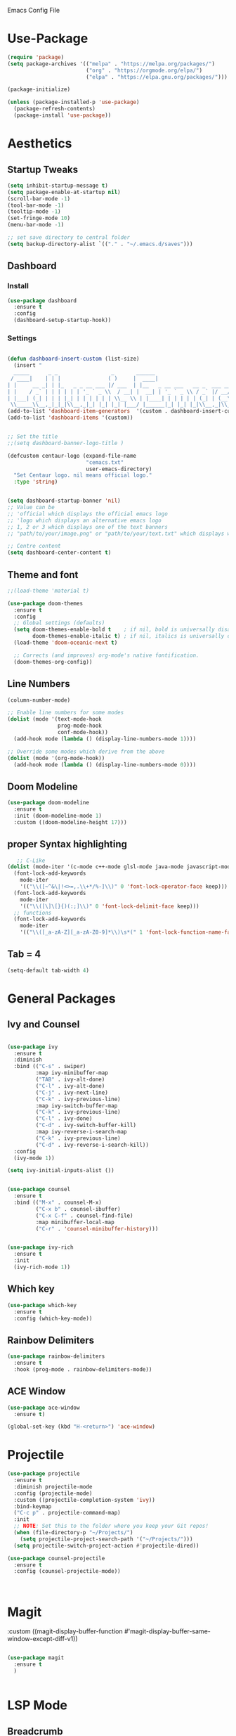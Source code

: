  :PROPERTIES:
  :header-args:    :tangle yes
  :END:

Emacs Config File

* Use-Package
#+BEGIN_SRC emacs-lisp
(require 'package)
(setq package-archives '(("melpa" . "https://melpa.org/packages/")
                         ("org" . "https://orgmode.org/elpa/")
                         ("elpa" . "https://elpa.gnu.org/packages/")))

(package-initialize)

(unless (package-installed-p 'use-package)
  (package-refresh-contents)
  (package-install 'use-package))
#+END_SRC

* Aesthetics
** Startup Tweaks

#+BEGIN_SRC emacs-lisp
(setq inhibit-startup-message t)
(setq package-enable-at-startup nil)
(scroll-bar-mode -1)
(tool-bar-mode -1)
(tooltip-mode -1)
(set-fringe-mode 10)
(menu-bar-mode -1)

;; set save directory to central folder
(setq backup-directory-alist `(("." . "~/.emacs.d/saves")))
#+END_SRC
** Dashboard
*** Install
#+BEGIN_SRC emacs-lisp
(use-package dashboard
  :ensure t
  :config
  (dashboard-setup-startup-hook))
#+END_SRC
*** Settings
#+BEGIN_SRC emacs-lisp

(defun dashboard-insert-custom (list-size)
  (insert "
  _____      _ _                 _       ______                          
 / ____|    | | |               ( )     |  ____|                         
| |     __ _| | |_   _ _ __ ___ |/ ___  | |__   _ __ ___   __ _  ___ ___ 
| |    / _` | | | | | | '_ ` _ \\  / __| |  __| | '_ ` _ \\ / _` |/ __/ __|
| |___| (_| | | | |_| | | | | | | \\__ \\ | |____| | | | | | (_| | (__\\__ \\ 
 \\_____\\__,_|_|_|\\__,_|_| |_| |_| |___/ |______|_| |_| |_|\\__,_|\\___|___/ "))
(add-to-list 'dashboard-item-generators  '(custom . dashboard-insert-custom))
(add-to-list 'dashboard-items '(custom))


;; Set the title
;;(setq dashboard-banner-logo-title )

(defcustom centaur-logo (expand-file-name
                         "cemacs.txt"
                         user-emacs-directory)
  "Set Centaur logo. nil means official logo."
  :type 'string)


(setq dashboard-startup-banner 'nil)
;; Value can be
;; 'official which displays the official emacs logo
;; 'logo which displays an alternative emacs logo
;; 1, 2 or 3 which displays one of the text banners
;; "path/to/your/image.png" or "path/to/your/text.txt" which displays whatever image/text you would prefer

;; Centre content
(setq dashboard-center-content t)
#+END_SRC
** Theme and font

#+BEGIN_SRC emacs-lisp
;;(load-theme 'material t)

(use-package doom-themes
  :ensure t
  :config
  ;; Global settings (defaults)
  (setq doom-themes-enable-bold t    ; if nil, bold is universally disabled
        doom-themes-enable-italic t) ; if nil, italics is universally disabled
  (load-theme 'doom-oceanic-next t)

  ;; Corrects (and improves) org-mode's native fontification.
  (doom-themes-org-config))

#+END_SRC
** Line Numbers
#+BEGIN_SRC emacs-lisp
(column-number-mode)

;; Enable line numbers for some modes
(dolist (mode '(text-mode-hook
                prog-mode-hook
                conf-mode-hook))
  (add-hook mode (lambda () (display-line-numbers-mode 1))))

;; Override some modes which derive from the above
(dolist (mode '(org-mode-hook))
  (add-hook mode (lambda () (display-line-numbers-mode 0))))

#+END_SRC
** Doom Modeline
#+BEGIN_SRC emacs-lisp
(use-package doom-modeline
  :ensure t
  :init (doom-modeline-mode 1)
  :custom ((doom-modeline-height 17)))
#+END_SRC
** proper Syntax highlighting 
   #+begin_src emacs-lisp
   ;; C-Like
(dolist (mode-iter '(c-mode c++-mode glsl-mode java-mode javascript-mode rust-mode))
  (font-lock-add-keywords
    mode-iter
    '(("\\([~^&\|!<>=,.\\+*/%-]\\)" 0 'font-lock-operator-face keep)))
  (font-lock-add-keywords
    mode-iter
    '(("\\([\]\[}{)(:;]\\)" 0 'font-lock-delimit-face keep)))
  ;; functions
  (font-lock-add-keywords
    mode-iter
    '(("\\([_a-zA-Z][_a-zA-Z0-9]*\\)\s*(" 1 'font-lock-function-name-face keep))))
    #+end_src
** Tab = 4

   #+begin_src emacs-lisp
   (setq-default tab-width 4)
   #+end_src

* General Packages
** Ivy and Counsel
#+BEGIN_SRC emacs-lisp

(use-package ivy
  :ensure t
  :diminish
  :bind (("C-s" . swiper)
         :map ivy-minibuffer-map
         ("TAB" . ivy-alt-done)	
         ("C-l" . ivy-alt-done)
         ("C-j" . ivy-next-line)
         ("C-k" . ivy-previous-line)
         :map ivy-switch-buffer-map
         ("C-k" . ivy-previous-line)
         ("C-l" . ivy-done)
         ("C-d" . ivy-switch-buffer-kill)
         :map ivy-reverse-i-search-map
         ("C-k" . ivy-previous-line)
         ("C-d" . ivy-reverse-i-search-kill))
  :config
  (ivy-mode 1))

(setq ivy-initial-inputs-alist ())


(use-package counsel
  :ensure t
  :bind (("M-x" . counsel-M-x)
         ("C-x b" . counsel-ibuffer)
         ("C-x C-f" . counsel-find-file)
         :map minibuffer-local-map
         ("C-r" . 'counsel-minibuffer-history)))


(use-package ivy-rich
  :ensure t
  :init
  (ivy-rich-mode 1))

#+END_SRC

** Which key 

#+BEGIN_SRC emacs-lisp
(use-package which-key
  :ensure t
  :config (which-key-mode))
#+END_SRC

** Rainbow Delimiters

#+BEGIN_SRC emacs-lisp
(use-package rainbow-delimiters
  :ensure t 
  :hook (prog-mode . rainbow-delimiters-mode))
#+END_SRC

** ACE Window

#+BEGIN_SRC emacs-lisp
(use-package ace-window
  :ensure t)

(global-set-key (kbd "H-<return>") 'ace-window)

#+END_SRC

* Projectile
#+BEGIN_SRC emacs-lisp
(use-package projectile
  :ensure t
  :diminish projectile-mode
  :config (projectile-mode)
  :custom ((projectile-completion-system 'ivy))
  :bind-keymap
  ("C-c p" . projectile-command-map)
  :init
  ;; NOTE: Set this to the folder where you keep your Git repos!
  (when (file-directory-p "~/Projects/")
    (setq projectile-project-search-path '("~/Projects/")))
  (setq projectile-switch-project-action #'projectile-dired))

(use-package counsel-projectile
  :ensure t
  :config (counsel-projectile-mode))



#+END_SRC

* Magit
:custom
((magit-display-buffer-function #'magit-display-buffer-same-window-except-diff-v1))
#+BEGIN_SRC emacs-lisp

(use-package magit
  :ensure t
  )


#+END_SRC

* LSP Mode
  
** Breadcrumb

  #+begin_src emacs-lisp
  (defun efs/lsp-mode-setup ()
  (setq lsp-headerline-breadcrumb-segments '(path-up-to-project file symbols))
  (lsp-headerline-breadcrumb-mode))
  #+end_src

** LSP mode

  #+begin_src emacs-lisp
  (use-package lsp-mode
  :ensure t
  :commands (lsp lsp-deferred)
  :hook (lsp-mode . efs/lsp-mode-setup)
  :init
  (setq lsp-keymap-prefix "C-c l")  ;; Or 'C-l', 's-l'
  :config
  (lsp-enable-which-key-integration t))
  #+end_src

** Languages

*** Typescript

  #+begin_src emacs-lisp
  (use-package typescript-mode
  :ensure t
  :mode "\\.ts\\'"
  :hook (typescript-mode . lsp-deferred)
  :config
  (setq typescript-indent-level 2))
  #+end_src
  
*** GLSL
	#+begin_src emacs-lisp	
(use-package glsl-mode
:ensure t)
	#+end_src

*** Scala

	#+begin_src emacs-lisp	
(use-package scala-mode
  :ensure t
  :interpreter
    ("scala" . scala-mode))

;; Enable sbt mode for executing sbt commands
(use-package sbt-mode
  :ensure t
  :commands sbt-start sbt-command
  :config
  ;; WORKAROUND: https://github.com/ensime/emacs-sbt-mode/issues/31
  ;; allows using SPACE when in the minibuffer
  (substitute-key-definition
   'minibuffer-complete-word
   'self-insert-command
   minibuffer-local-completion-map)
   ;; sbt-supershell kills sbt-mode:  https://github.com/hvesalai/emacs-sbt-mode/issues/152
   (setq sbt:program-options '("-Dsbt.supershell=false"))
)

;; Enable nice rendering of diagnostics like compile errors.
(use-package flycheck
  :ensure t
  :init (global-flycheck-mode))

;; Add metals backend for lsp-mode
(use-package lsp-metals
  :ensure t
  :config (setq lsp-metals-treeview-show-when-views-received t))
	


	#+end_src

** Company

  #+begin_src emacs-lisp
(use-package company
  :ensure t
  :after lsp-mode
  :hook (lsp-mode . company-mode)
  :bind (:map company-active-map
         ("<tab>" . company-complete-selection))
        (:map lsp-mode-map
         ("<tab>" . company-indent-or-complete-common))
  :custom
  (company-minimum-prefix-length 1)
  (company-idle-delay 0.0))

(use-package company-box
  :ensure t
  :hook (company-mode . company-box-mode))
  #+end_src
  
** LSP UI

   #+begin_src emacs-lisp
  (use-package lsp-ui
 :ensure t
   :hook (lsp-mode . lsp-ui-mode)
   :bind (("<f12>" . lsp-ui-doc-glance)))

  (setq lsp-ui-doc-position 'bottom)
  (setq lsp-ui-doc-max-height 50)
  (setq lsp-ui-doc-max-width 250)
   #+end_src

*** LSP Treemacs
    #+begin_src emacs-lisp
    (use-package lsp-treemacs
    :ensure t
   :after lsp)
   
    (use-package treemacs-evil
	:ensure t)

	
(setq treemacs-width 25
      treemacs-lock-width nil)
    #+end_src
** Language hooks

  #+begin_src emacs-lisp
  (which-key-mode)
  (add-hook 'c-mode-hook 'lsp)
  (add-hook 'c++-mode-hook 'lsp)
  #+end_src

* Org
** Basics
#+BEGIN_SRC emacs-lisp
(use-package org
  :ensure t
  :config
  (setq org-ellipsis "▾"))
#+END_SRC
** Org bullets
#+BEGIN_SRC emacs-lisp

(use-package org-bullets
  :ensure t
  :config
  (add-hook 'org-mode-hook (lambda () (org-bullets-mode 1)))
  :custom
  (org-bullets-bullet-list '("◉" "○" "●" "○" "●" "○" "●")))




#+END_SRC
** Org Settings
#+BEGIN_SRC emacs-lisp

(setq org-latex-packages-alist '(("margin=2cm" "geometry" nil)))


;;(setq org-fontify-whole-heading-line t)



(setq org-babel-default-header-args
      (cons '(:tangle . "yes")
            (assq-delete-all :tangle org-babel-default-header-args)))
#+END_SRC
** TODO Backline - heading background to edge - doesnt work 
#+BEGIN_SRC emacs-lisp
;;(use-package backline
;;  :ensure t
;;  :after outline
;;  :config (advice-add 'outline-flag-region :after 'backline-update))
#+END_SRC
** Block Templates
#+BEGIN_SRC emacs-lisp
 (require 'org-tempo)

(add-to-list 'org-structure-template-alist '("sh" . "src sh"))
(add-to-list 'org-structure-template-alist '("el" . "src emacs-lisp"))
(add-to-list 'org-structure-template-alist '("sc" . "src scheme"))
(add-to-list 'org-structure-template-alist '("ts" . "src typescript"))
(add-to-list 'org-structure-template-alist '("py" . "src python"))
(add-to-list 'org-structure-template-alist '("yaml" . "src yaml"))
(add-to-list 'org-structure-template-alist '("json" . "src json"))
(add-to-list 'org-structure-template-alist '("cpp" . "src cpp"))
#+END_SRC
* Custom Functions

** Add Screenshots to Org Files

#+BEGIN_SRC emacs-lisp
(defun my-org-scrot ()
  "Take a screenshot into a time stamped unique-named file in the
same directory as the org-buffer and insert a link to this file."
  (interactive)
  (if (not (file-exists-p "images"))
      (make-directory "images")
      (message "Directory Exists"))
  (setq filename
        (concat
         (make-temp-name
          (concat (file-name-directory (buffer-file-name))
		  "images/"
		  (file-name-base (buffer-file-name))
                  "_"
                  (format-time-string "%Y%m%d_%H%M%S_")) ) ".png"))
  (call-process "import" nil nil nil filename)
  (insert (concat "[[" filename "]]"))
  (org-display-inline-images))
#+END_SRC

** Fix Control Backspace

#+BEGIN_SRC emacs-lisp

(defun fix-bkw ()
  "Remove all whitespace if the character behind the cursor is whitespace, otherwise remove a word."
  (interactive)
  (if (looking-back "[ \n]")
      ;; delete horizontal space before us and then check to see if we
      ;; are looking at a newline
      (progn (delete-horizontal-space 't)
             (while (looking-back "[ \n]")
               (backward-delete-char 1)))
    ;; otherwise, just do the normal kill word.
    (backward-kill-word 1)))

(global-set-key [C-backspace] 'fix-bkw)

#+END_SRC

* Custom Set variables

#+BEGIN_SRC emacs-lisp

(custom-set-variables
 ;; custom-set-variables  was added by Custom.
 ;; If you edit it by hand, you could mess it up, so be careful.
 ;; Your init file should contain only one such instance.
 ;; If there is more than one, they won't work right.
 '(ivy-mode t)
 '(package-selected-packages
   '(ivy-rich rainbow-delimiters doom-modeline ivy org-bullets which-key use-package try)))
(custom-set-faces

 ;; custom-set-faces was added by Custom.
 ;; If you edit it by hand, you could mess it up, so be careful.
 ;; Your init file should contain only one such instance.
 ;; If there is more than one, they won't work right. dsadcsa
 )
#+END_SRC

* Keybindings (Evil)
** General Binding and Leader Key
   
#+BEGIN_SRC emacs-lisp
(use-package general
  :ensure t
  :config
  (general-create-definer cmacs/leader-keys
    :keymaps '(normal insert visual emacs)
    :prefix "SPC"
    :global-prefix "C-SPC")
  (cmacs/leader-keys
    "t"  '(:ignore t :which-key "toggles")
    "tt" '(counsel-load-theme :which-key "choose theme")
    "SPC" '(evil-avy-goto-word-1 :which-key "Jump to word")))
    
(general-define-key
"C-M-j" 'counsel-switch-buffer
"<escape>" 'keyboard-escape-quit
"H-x" 'compile
"H-c" 'recompile
"H-<tab>" 'hs-show-block
"H-q" 'hs-hide-block
"H-w" 'hs-show-all
"H-e" 'hs-hide-all)

;;Make ESC quit prompts
;;(global-set-key (kbd "<escape>") 'keyboard-escape-quit)
#+END_SRC

Jump to line then to word in that line
"SPC" '( lambda () (interactive) (evil-avy-goto-line) (evilem-motion-forward-word-begin)) :which-key "Jump to word"))


** Evil Mode

#+BEGIN_SRC emacs-lisp
(use-package evil
  :ensure t
  :init
  (setq evil-want-integration t)
  (setq evil-want-keybinding nil)
  (setq evil-want-C-u-scroll t)
  (setq evil-want-C-i-jump nil)
  :config
  (evil-mode 1)
  (define-key evil-insert-state-map (kbd "C-g") 'evil-normal-state)
  (define-key evil-insert-state-map (kbd "C-h") 'evil-delete-backward-char-and-join)

  ;; Use visual line motions even outside of visual-line-mode buffers
  (evil-global-set-key 'motion "j" 'evil-next-visual-line)
  (evil-global-set-key 'motion "k" 'evil-previous-visual-line)

  (evil-set-initial-state 'messages-buffer-mode 'normal)
  (evil-set-initial-state 'dashboard-mode 'normal))
 
(use-package evil-collection
  :ensure t
  :after evil
  :config
  (evil-collection-init))

(use-package evil-magit
  :ensure t
  :after magit)
;;Switch Buffer
;;(global-set-key (kbd "C-M-j") 'counsel-switch-buffer)
#+END_SRC

** Evil easymotion

   #+begin_src emacs-lisp
   (use-package evil-easymotion
   :ensure t)
   
;;(with-eval-after-load "evil-easymotion"
(general-define-key
     :states '(normal insert visual)
     "H-l" '(:keymap evilem-map :package evil-easymotion))
 
;;(evilem-default-keybindings "H-l")    
   
   #+end_src

* Hydra

#+BEGIN_SRC emacs-lisp
(use-package hydra
  :ensure t)

(defhydra hydra-buffer-swap (:timeout 4)
  "Swap Buffer"
  ("h" next-buffer "next")
  ("l" previous-buffer "prev")
  ("f" nil "finished" :exit t))
#+END_SRC
** Window and Buffer Hydras

https://gist.github.com/darrylhebbes/a783080ba5fd288dc26c
Nice Hydras for window buffer manipulation, only really needed to switch window fast bit it'll do

#+begin_src emacs-lisp
    (defhydra hydra-buffers (:color blue :hint nil)
              "
                                                                       ╭─────────┐
     Move to Window         Switch                  Do                 │ Buffers │
  ╭────────────────────────────────────────────────────────────────────┴─────────╯
           ^_k_^          [_b_] switch (ido)       [_d_] kill the buffer
           ^^↑^^          [_i_] ibuffer            [_r_] toggle read-only mode
       _h_ ←   → _l_      [_a_] alternate          [_u_] revert buffer changes
           ^^↓^^          [_s_] switch (helm)      [_w_] save buffer
           ^_j_^
  --------------------------------------------------------------------------------
              "
              ("<tab>" hydra-master/body "back")
              ("<ESC>" nil "quit")
              ("a" joe-alternate-buffers)
              ("b" ido-switch-buffer)
              ("d" joe-kill-this-buffer)
              ("i" ibuffer)
              ("h" buf-move-left  :color red)
              ("k" buf-move-up    :color red)
              ("j" buf-move-down  :color red)
              ("l" buf-move-right :color red)
              ("r" read-only-mode)
              ("s" helm-buffers-list)
              ("u" joe-revert-buffer)
              ("w" save-buffer))

    (defhydra hydra-window (:color blue :hint nil)
            "
                                                                       ╭─────────┐
     Move to      Size    Scroll        Split                    Do    │ Windows │
  ╭────────────────────────────────────────────────────────────────────┴─────────╯
        ^_k_^           ^_K_^       ^_p_^    ╭─┬─┐^ ^        ╭─┬─┐^ ^         ↺ [_u_] undo layout
        ^^↑^^           ^^↑^^       ^^↑^^    │ │ │_v_ertical ├─┼─┤_b_alance   ↻ [_r_] restore layout
    _h_ ←   → _l_   _H_ ←   → _L_   ^^ ^^    ╰─┴─╯^ ^        ╰─┴─╯^ ^         ✗ [_d_] close window
        ^^↓^^           ^^↓^^       ^^↓^^    ╭───┐^ ^        ╭───┐^ ^         ⇋ [_w_] cycle window
        ^_j_^           ^_J_^       ^_n_^    ├───┤_s_tack    │   │_z_oom
        ^^ ^^           ^^ ^^       ^^ ^^    ╰───╯^ ^        ╰───╯^ ^       
  --------------------------------------------------------------------------------
            "
            ("<tab>" hydra-master/body "back")
            ("<ESC>" nil "quit")
            ("n" joe-scroll-other-window :color red)
            ("p" joe-scroll-other-window-down :color red)
            ("b" balance-windows)
            ("d" delete-window)
            ("H" shrink-window-horizontally :color red)
            ("h" windmove-left :color red)
            ("J" shrink-window :color red)
            ("j" windmove-down :color red)
            ("K" enlarge-window :color red)
            ("k" windmove-up :color red)
            ("L" enlarge-window-horizontally :color red)
            ("l" windmove-right :color red)
            ("r" winner-redo :color red)
            ("s" split-window-vertically :color red)
            ("u" winner-undo :color red)
            ("v" split-window-horizontally :color red)
            ("w" other-window)
            ("z" delete-other-windows))

#+end_src


Going to a simpler version for window fiddling

#+begin_src emacs-lisp
 (defhydra hydra-simple-window (:color blue :hint nil)
"      ^ 
<-(h) |(j) |(k) ->(l) Move Rapidly Between Windows (Press A for advanced window mode)
           v"

            ("A" hydra-window/body :color red)
            ("h" windmove-left :color red)
            ("j" windmove-down :color red)
            ("k" windmove-up :color red)
            ("l" windmove-right :color red)
            ("<left>" windmove-left :color red)
            ("<down>" windmove-down :color red)
            ("<up>" windmove-up :color red)
            ("<right>" windmove-right :color red)
            
 )
#+end_src

** Add hydras to leader key
#+begin_src emacs-lisp
(cmacs/leader-keys
  "c" '(counsel-switch-buffer :which-key "search buffers")
  "b"  '(:ignore t :which-key "buffer")
  "bb" '(counsel-switch-buffer :which-key "search buffers")
  "bn" '(hydra-buffer-swap/body :which-key "cycle buffers")
  "v" '(hydra-simple-window/body :which-key "cycle windows")
  )

#+end_src
* Local Variables
# Local Variables:
# eval: (add-hook 'after-save-hook (lambda ()(org-babel-tangle)) nil t)
# End:

